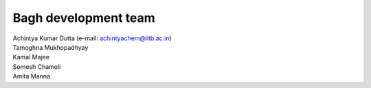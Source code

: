 Bagh development team
#####################

| Achintya Kumar Dutta (e-mail: achintyachem@iitb.ac.in)
| Tamoghna Mukhopadhyay
| Kamal Majee
| Somesh Chamoli
| Amita Manna
